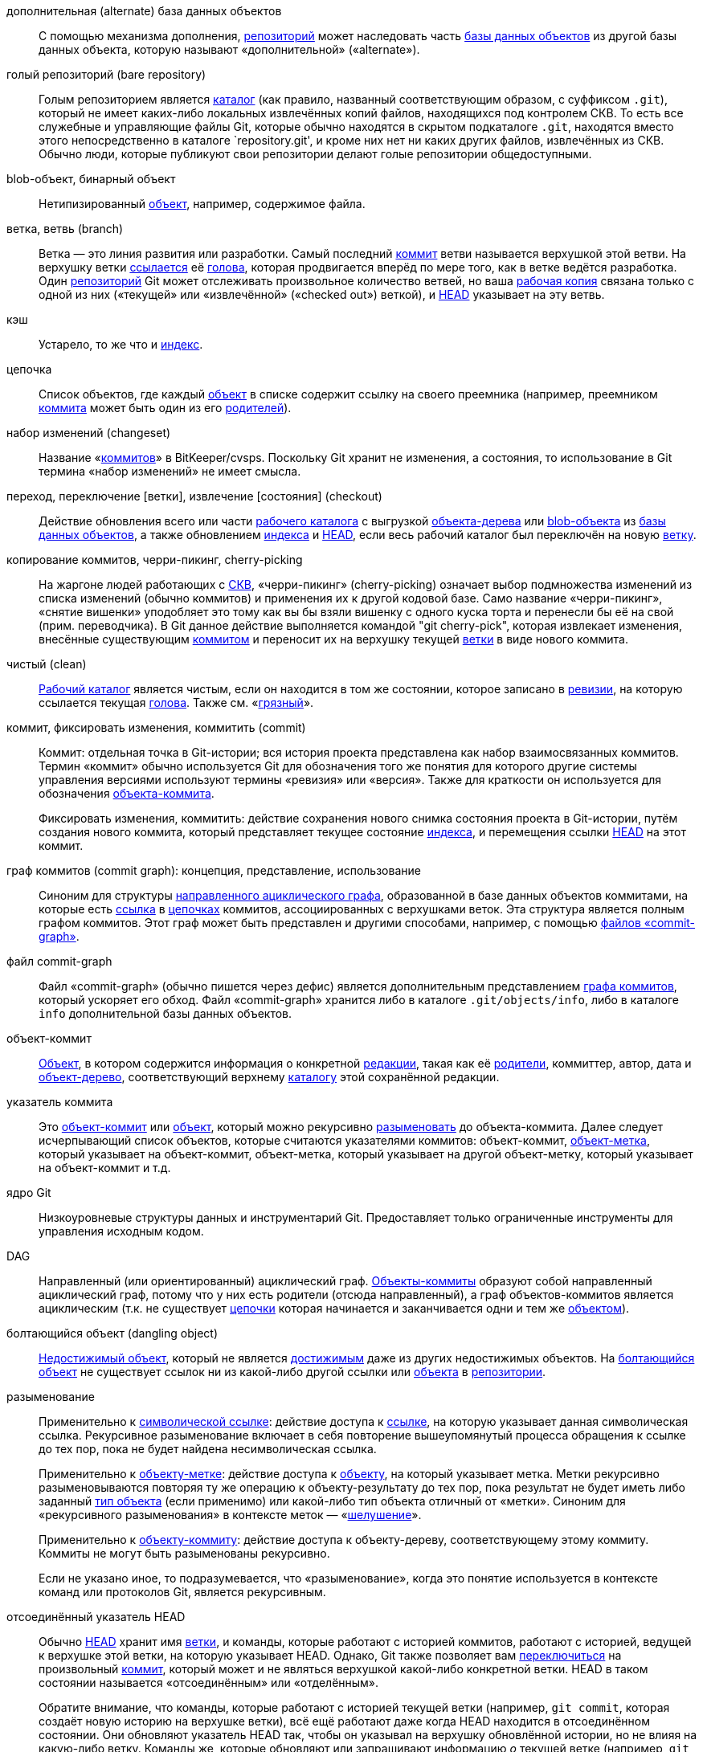 [[def_alternate_object_database]] дополнительная (alternate) база данных объектов::
	С помощью механизма дополнения, <<def_repository,репозиторий>> может наследовать часть <<def_object_database,базы данных объектов>> из другой базы данных объекта, которую называют «дополнительной» («alternate»).

[[def_bare_repository]]голый репозиторий (bare repository)::
	Голым репозиторием является <<def_directory,каталог>> (как правило, названный соответствующим образом, с суффиксом `.git`), который не имеет каких-либо локальных извлечённых копий файлов, находящихся под контролем СКВ. То есть все служебные и управляющие файлы Git, которые обычно находятся в скрытом подкаталоге `.git`, находятся вместо этого непосредственно в каталоге `repository.git', и кроме них нет ни каких других файлов, извлечённых из СКВ. Обычно люди, которые публикуют свои репозитории делают голые репозитории общедоступными.

[[def_blob_object]]blob-объект, бинарный объект::
	Нетипизированный <<def_object,объект>>, например, содержимое файла.

[[def_branch]]ветка, ветвь (branch)::
	Ветка — это линия развития или разработки. Самый последний <<def_commit,коммит>> ветви называется верхушкой этой ветви. На верхушку ветки <<def_ref,ссылается>> её <<def_head,голова>>, которая продвигается вперёд по мере того, как в ветке ведётся разработка. Один <<def_repository,репозиторий>> Git может отслеживать произвольное количество ветвей, но ваша <<def_working_tree,рабочая копия>> связана только с одной из них («текущей» или «извлечённой» («checked out») веткой), и <<def_HEAD,HEAD>> указывает на эту ветвь.

[[def_cache]]кэш::
	Устарело, то же что и <<def_index,индекс>>.

[[def_chain]]цепочка::
	Список объектов, где каждый <<def_object,объект>> в списке содержит ссылку на своего преемника (например, преемником <<def_commit,коммита>> может быть один из его <<def_parent,родителей>>).

[[def_changeset]]набор изменений (changeset)::
	Название «<<def_commit,коммитов>>» в BitKeeper/cvsps. Поскольку Git хранит не изменения, а состояния, то использование в Git термина «набор изменений» не имеет смысла.

[[def_checkout]]переход, переключение [ветки], извлечение [состояния] (checkout)::
	Действие обновления всего или части <<def_working_tree,рабочего каталога>> с выгрузкой <<def_tree_object,объекта-дерева>> или <<def_blob_object,blob-объекта>> из <<def_object_database,базы данных объектов>>, а также обновлением <<def_index,индекса>> и <<def_HEAD,HEAD>>, если весь рабочий каталог был переключён на новую <<def_branch,ветку>>.

[[def_cherry-picking]]копирование коммитов, черри-пикинг, cherry-picking::
	На жаргоне людей работающих с <<def_SCM,СКВ>>, «черри-пикинг» (cherry-picking) означает выбор подмножества изменений из списка изменений (обычно коммитов) и применения их к другой кодовой базе. Само название «черри-пикинг», «снятие вишенки» уподобляет это тому как вы бы взяли вишенку с одного куска торта и перенесли бы её на свой (прим. переводчика). В Git данное действие выполняется командой "git cherry-pick", которая извлекает изменения, внесённые существующим <<def_commit,коммитом>> и переносит их на верхушку текущей <<def_branch,ветки>> в виде нового коммита.

[[def_clean]]чистый (clean)::
	<<def_working_tree,Рабочий каталог>> является чистым, если он находится в том же состоянии, которое записано в <<def_revision,ревизии>>, на которую ссылается текущая <<def_head,голова>>. Также см. «<<def_dirty,грязный>>».

[[def_commit]]коммит, фиксировать изменения, коммитить (commit)::
	Коммит: отдельная точка в Git-истории; вся история проекта представлена как набор взаимосвязанных коммитов. Термин «коммит» обычно используется Git для обозначения того же понятия для которого другие системы управления версиями используют термины «ревизия» или «версия». Также для краткости он используется для обозначения <<def_commit_object,объекта-коммита>>.
+
Фиксировать изменения, коммитить: действие сохранения нового снимка состояния проекта в Git-истории, путём создания нового коммита, который представляет текущее состояние <<def_index,индекса>>, и перемещения ссылки <<def_HEAD,HEAD>> на этот коммит.

[[def_commit_graph_general]]граф коммитов (commit graph): концепция, представление, использование::
	Синоним для структуры <<def_DAG,направленного ациклического графа>>, образованной в базе данных объектов коммитами, на которые есть <<def_ref,ссылка>> в <<def_chain,цепочках>> коммитов, ассоциированных с верхушками веток. Эта структура является полным графом коммитов. Этот граф может быть представлен и другими способами, например, с помощью <<def_commit_graph_file, файлов «commit-graph»>>.

[[def_commit_graph_file]]файл commit-graph::
	Файл «commit-graph» (обычно пишется через дефис) является дополнительным представлением <<def_commit_graph_general,графа коммитов>>, который ускоряет его обход. Файл «commit-graph» хранится либо в каталоге `.git/objects/info`, либо в каталоге `info` дополнительной базы данных объектов.

[[def_commit_object]]объект-коммит::
	<<def_object,Объект>>, в котором содержится информация о конкретной <<def_revision,редакции>>, такая как её <<def_parent,родители>>, коммиттер, автор, дата и <<def_tree_object,объект-дерево>>, соответствующий верхнему <<def_directory,каталогу>> этой сохранённой редакции.

[[def_commit-ish]]указатель коммита::
	Это <<def_commit_object,объект-коммит>> или <<def_object,объект>>, который можно рекурсивно <<def_dereference,разыменовать>> до объекта-коммита. Далее следует исчерпывающий список объектов, которые считаются указателями коммитов: объект-коммит, <<def_tag_object,объект-метка>>, который указывает на объект-коммит, объект-метка, который указывает на другой объект-метку, который указывает на объект-коммит и т.д.

[[def_core_git]]ядро Git::
	Низкоуровневые структуры данных и инструментарий Git. Предоставляет только ограниченные инструменты для управления исходным кодом.

[[def_DAG]]DAG::
	Направленный (или ориентированный) ациклический граф. <<def_commit_object,Объекты-коммиты>> образуют собой направленный ациклический граф, потому что у них есть родители (отсюда направленный), а граф объектов-коммитов является ациклическим (т.к. не существует <<def_chain,цепочки>> которая начинается и заканчивается одни и тем же <<def_object,объектом>>).

[[def_dangling_object]]болтающийся объект (dangling object)::
	<<def_unreachable_object,Недостижимый объект>>, который не является <<def_reachable,достижимым>> даже из других недостижимых объектов. На <<def_dangling_object,болтающийся объект>> не существует ссылок ни из какой-либо другой ссылки или <<def_object,объекта>> в <<def_repository,репозитории>>.

[[def_dereference]]разыменование::
	Применительно к <<def_symref,символической ссылке>>: действие доступа к <<def_ref,ссылке>>, на которую указывает данная символическая ссылка. Рекурсивное разыменование включает в себя повторение вышеупомянутый процесса обращения к ссылке до тех пор, пока не будет найдена несимволическая ссылка.
+
Применительно к <<def_tag_object,объекту-метке>>: действие доступа к <<def_object,объекту>>, на который указывает метка. Метки рекурсивно разыменовываются повторяя ту же операцию к объекту-результату до тех пор, пока результат не будет иметь либо заданный <<def_object_type,тип объекта>> (если применимо) или какой-либо тип объекта отличный от «метки». Синоним для «рекурсивного разыменования» в контексте меток — «<<def_peel,шелушение>>».
+
Применительно к <<def_commit_object,объекту-коммиту>>: действие доступа к объекту-дереву, соответствующему этому коммиту. Коммиты не могут быть разыменованы рекурсивно.
+
Если не указано иное, то подразумевается, что «разыменование», когда это понятие используется в контексте команд или протоколов Git, является рекурсивным.

[[def_detached_HEAD]]отсоединённый указатель HEAD::
	Обычно <<def_HEAD,HEAD>> хранит имя <<def_branch,ветки>>, и команды, которые работают с историей коммитов, работают с историей, ведущей к верхушке этой ветки, на которую указывает HEAD. Однако, Git также позволяет вам <<def_checkout,переключиться>> на произвольный <<def_commit,коммит>>, который может и не являться верхушкой какой-либо конкретной ветки. HEAD в таком состоянии называется «отсоединённым» или «отделённым».
+
Обратите внимание, что команды, которые работают с историей текущей ветки (например, `git commit`, которая создаёт новую историю на верхушке ветки), всё ещё работают даже когда HEAD находится в отсоединённом состоянии. Они обновляют указатель HEAD так, чтобы он указывал на верхушку обновлённой истории, но не влияя на какую-либо ветку. Команды же, которые обновляют или запрашивают информацию _о_ текущей ветке (например, `git branch --set-upstream-to`, которая устанавливает, с какой внешней веткой соотносится текущая локальная), очевидно, не будут работать, так как в этом состоянии нет (настоящей) текущей ветки.

[[def_directory]]каталог::
	Этот тот список, который выдаёт "ls" :-)

[[def_dirty]]грязный (dirty)::
	<<def_working_tree,Рабочий каталог>> называют «грязным», если в нём есть изменения, которые ещё не были <<def_commit,зафиксированы>> в текущей <<def_branch,ветке>>.

[[def_evil_merge]] порочное слияние (evil merge)::
	Порочное слияние — это <<def_merge,слияние>>, которое добавляет изменения, которых не было ни в одном из <<def_parent,родительских>> коммитов.

[[def_fast_forward]]быстрая перемотка (fast-forward)::
	Быстрая перемотка — это особый тип <<def_merge,слияния>>, когда вы «сливаете» уже имеющуюся у вас <<def_revision,редакцию>> с изменениями в другой <<def_branch,ветке>>, которые все являются потомками вашей редакции. В таком случае новый <<def_commit,коммит>> <<def_merge,слияния>> не будет создан, а вместо этого ваша ветка будет обновлена, чтобы она указывала на ту же редакцию, что и ветвь, с которой вы производите слияния. Такое часто будет происходить на <<def_remote_tracking_branch,отслеживаемых внешних ветках>> из удалённых <<def_repository,репозиториев>>.

[[def_fetch]]извлечь (fetch)::
	Извлечение <<def_branch,ветки>> означает получение <<def_head_ref,ссылки на голову>> этой ветки из внешнего <<def_repository,репозитория>>, чтобы выяснить, какие объекты отсутствуют в локальной <<def_object_database,базе данных объектов>>, и получить их. См. также linkgit:git-fetch[1].

[[def_file_system]]файловая система::
	Линус Торвальдс изначально разрабатывал Git как файловую систему в пользовательском пространстве, т.е. как инфраструктуру для хранения файлов и каталогов. Это являлось залогом эффективности и скорости работы Git.

[[def_git_archive]]Архив Git::
	Синоним для <<def_repository,репозитория>> (для ребят на Arch'е).

[[def_gitfile]]git-файл (gitfile)::
	Обычный файл `.git` в корне рабочего каталога, который указывает на каталог, являющийся настоящим репозиторием. Для непосредственно использования см. linkgit:git-worktree[1] или linkgit:git-submodule[1]. Для синтаксиса см. linkgit:gitrepository-layout[5].

[[def_grafts]]сращивания (grafts)::
	Сращивание позволяет объединять две иначе различные линии разработки, записывая фиктивную информацию о родстве коммитов. Таким образом, вы можете заставить Git делать вид, что набор <<def_parent,родителей>> <<def_commit,коммита>>, отличается от того, который был зафиксирован при создании коммита. Сращивания настраиваются в файле `.git/info/grafts`.
+
Обратите внимание, что механизм сращиваний устарел и может вызывать проблемы при передаче объектов между репозиториями; смотрите linkgit:git-replace[1] для более гибкой и надёжной системы для выполнения той же задачи.

[[def_hash]]хеш (hash)::
	В контексте Git синоним <<def_object_name,имени объекта>>.

[[def_head]]голова (head)::
	<<def_ref,Именованная ссылка>> на <<def_commit,коммит>> на верхушке <<def_branch,ветки>>. Головы хранятся в файле в каталоге `$GIT_DIR/refs/heads/`, за исключением случаев, когда используются упакованные ссылки. (См. linkgit:git-pack-refs[1].)

[[def_HEAD]]HEAD::
	Текущая <<def_branch,ветка>>. Если подробнее, то ваш <<def_working_tree,рабочий каталог>>, как правило, основывается на состоянии дерева, на которое указывает HEAD. HEAD — это ссылка на одну из голов <<def_head,голов веток>>, в вашем репозитории, за исключением случаев, когда указатель HEAD находится в <<def_detached_HEAD,отсоединённом>> состоянии; в этом случае он ссылается на произвольный коммит напрямую.

[[def_head_ref]]ссылка на голову (head ref)::
	Синоним для <<def_head,головы (head)>>.

[[def_hook]]перехватчик (hook)::
	В ходе нормального выполнения некоторых команд Git могут вызываться дополнительные сценарии, которые позволяют разработчикам добавлять дополнительную функциональность или проверки. Обычно перехватчики позволяют проверить команду перед её непосредственным выполнением и, возможно, прервать её, а также выводить уведомления после завершения операции. Сценарии перехватчиков находятся в каталоге `$GIT_DIR/hooks/` и их можно включить просто удалив суффикс `.sample` из имени файла. В более ранних версиях Git вы также должны были сделать их исполняемыми.

[[def_index]]индекс::
	Коллекция файлов и некоторой дополнительной информации, чьё содержимое хранится в виде объектов. Индекс — это сохранённая версия вашего <<def_working_tree,рабочего каталога>>. На самом деле, он также может содержать две, и даже три версии рабочего каталога, что, например, используется при <<def_merge, слиянии>>.

[[def_index_entry]]запить индекса (index entry)::
	Информация, касающаяся конкретного файла, хранящаяся в <<def_index,индексе>>. Запись индекса может быть «не слитой», если <<def_merge,слияние>> было начато, но ещё не завершено (т.е. если индекс содержит несколько версий этого файла).

[[def_master]]master, мастер-ветка::
	<<def_branch,Ветка>> для разработки по умолчанию. Всякий раз, когда вы создаёте <<def_repository,репозиторий>> Git, создаётся ветка c названием "master", которая становится активной. В большинстве случаев локальная разработка ведётся в ней, хотя это только конвенция, а не требование.

[[def_merge]]слияние, слить (merge)::
	Слить: принести содержимое сторонней <<def_branch,ветки>> (возможно, из внешнего <<def_repository, репозитория>>) в текущую. В случае, если сливаемая ветка находится в другого репозитории, то для того чтобы её слить нужно сначала <<def_fetch,извлечь (fetch)>> удалённую ветку и только затем слить результат с текущей веткой. Cочетание этих операций извлечения и слияния называется <<def_pull,получение (pull)>>. Слияние осуществляется автоматически, идентифицируя изменения, внесённые, с тех пор как ветки разошлись, а затем применяя все эти изменения совместно. В тех случаях, когда возникают конфликты, для завершения процесса слияния может потребоваться ручное вмешательство.
+
Слияние: успешное слияние приводит к созданию нового <<def_commit,коммита>> (если не используется процедура <<def_fast_forward,быстрой перемотки>>), который и представляет собой результат слияния, и имеет в качестве <<def_parent,родителей>> верхушки слитых <<def_branch,веток>>. Такой коммит называется «коммитом слияния» («merge commit»), или иногда просто «слиянием» («merge»).

[[def_object]]объект::
	Единичный блок, которым оперирует Git для хранения информации. Он уникально идентифицируется <<def_SHA1,SHA-1>>-хешем его содержимого. Так что объект не может быть изменён.

[[def_object_database]]база данных объектов::
	Хранит множество «объектов» таким образом, что индивидуальные <<def_object,объекты>> можно идентифицировать по их <<def_object_name, имени объекта>>. Такие объекты обычно хранятся в `$GIT_DIR/objects/`.

[[def_object_identifier]]идентификатор объекта (oid, Object IDentifier)::
	Синоним для <<def_object_name,имени объекта>>.

[[def_object_name]]имя объекта::
	Уникальный идентификатор <<def_object,объекта>>. Имя объекта, как правило, представлено строкой из 40 шестнадцатеричных символов. Также в разговорной речи его зачастую называют <<def_SHA1,SHA-1>>.

[[def_object_type]]тип объекта::
	Один из идентификаторов «<<def_commit_object,коммит>>», «<<def_tree_object,дерево>>», «<<def_tag_object,метка>>» или «<<def_blob_object,blob>>», описывающий тип <<def_object,объекта>>.

[[def_octopus]]осьминог (octopus)::
	<<def_merge,Слияние>> более чем двух <<def_branch,веток>>.

[[def_orphan]]осиротить (orphan)::
	Действия перехода на <<def_branch,ветку>>, которая ещё не существует (т.е. на <<def_unborn,нерождённую>> ветку). После такой операции первый созданный коммит становится коммитом без родителя, начиная новую историю.

[[def_origin]]origin::
	Имя вышележащего <<def_repository,репозитория>> по умолчанию. В большинстве проектов есть как минимум один вышележащий проект, который они отслеживают. По умолчанию имя «origin» используется для этой цели. Новые изменения в вышележащем репозитории будут извлекаться в <<def_remote_tracking_branch,отслеживаемые внешние ветки>> с именами вида «origin/имя-ветки-в-вышележащем-репозитории», которые можно посмотреть с помощью `git branch -r`.

[[def_overlay]]оверлей (overlay)::
	Режим, в котором файлы в рабочий каталоге только обновляются и добавляются, но не удаляются, подобно тому, как содержимое в целевом каталоге обновляет команда `cp -R`. Это режим <<def_checkout,извлечения состояния>> по умолчанию при извлечении отдельных файлов из <<def_index,индекса>> или <<def_tree-ish,указателя дерева>>. В отличие от него, «не оверлейный» режим также удаляет отслеживаемые файлы, отсутствующие в источнике, подобно тому как это делает `rsync --delete`.

[[def_pack]]пакет, pack-файл (pack)::
	Набор объектов, которые были сжаты в один файл (для экономии дискового пространства или эффективной передачи).

[[def_pack_index]]индекс пакета (pack index)::
	Список идентификаторов объектов (и другая связанная с ними информация), хранимый в <<def_pack, пакете>>, чтобы доступе к его содержимому был более эффективным.

[[def_pathspec]]спецификатор пути (pathspec)::
	Шаблоны, используемые для того чтобы ограничить пути в командах Git.
+
Cпецификаторы пути используются в командной строке «git ls-files», «git ls-tree», «git add», «git grep», «git diff», «git checkout», а также многих других команд, чтобы ограничить область действия операций некоторым подмножеством в дереве или рабочем каталоге. Являются ли пути относительными для текущего каталога или корневого каталога рабочей копии, см. в документации каждой конкретной команды. Синтаксис спецификаторов пути следующий:
+
--

* любой путь соответствует самому себе
* спецификатор пути до последнего слэша представляет собой префикс каталога. Область действия этого спецификатора пути ограничивается этим поддеревом.
* остальная часть спецификатора пути является шаблоном для остатка пути. Пути относительно префикса каталога будут сопоставляться с этим шаблоном, используя fnmatch(3); в частности, '*' и '?' _могут_ быть сопоставлены символу разделителя каталогов.

--
+
Например, 'Documentation/*.jpg' будет сопоставлено всем файлам c расширением '.jpg' в поддереве Documentation, включая, 'Documentation/chapter_1/figure_1.jpg'.
+
У спецификатора пути, который начинается с двоеточия `:`, есть особое значение. В короткой форме после начального двоеточия `:` идёт "волшебная сигнатура" (которая, по желанию, может завершаться вторым двоеточием `:`), а остаток является шаблоном, который будет сопоставляться с путём. "Волшебная сигнатура" состоит из ASCII-символов, которые не являются ни буквенно-цифровыми символями, ни glob-символами, ни особыми символами регулярных выражений, ни двоеточием. Двоеточие, которое завершает "волшебную сигнатуру", может быть опущено, если паттерн начинается с символа, который не входит в набор символов, допустимых в "волшебной сигнатуре", и не является двоеточием.
+
В длинной форме после двоеточия `:` идёт открывающая скобка `(`, разделённый запятыми список из нуля или более "волшебных слов" и закрывающая скобка `)`, а остаток является шаблон, который будет сопоставляться пути.
+
Спецификатор пути, содержащий только одно двоеточие, означает "спецификатор пути отсутствует". Эта форма не должна использоваться совместно с другими спецификаторами пути.
+
--
top;;
	Волшебное слово `top` (волшебная сигнатура `/`) делает так, что паттерн сопоставляется относительно корня рабочего каталога, даже когда вы запускаете команду внутри одного из подкаталогов.

literal;;
	Джокеры (`*` и `?`) в паттерне будут обрабатываться буквально, как обычные символы.

icase;;
	Сопоставление без учёта регистра.

glob;;
	Git будет обрабатывать паттерн как glob-выражение оболочки, передаваемого в fnmatch(3) с флагом FNM_PATHNAME: джокеры в шаблоне не будут сопоставляться слешу `/` в путях. Например, шаблону "Documentation/{asterisk}.html" будет сопоставлен "Documentation/git.html", но не "Documentation/ppc/ppc.html" или "tools/perf/Documentation/perf.html".
+
Две последовательных звёздочки («`**`») в шаблонах, сопоставленных с полным именем пути, могут иметь особое значение:

 - A leading "`**`" followed by a slash means match in all directories. For example, "`**/foo`" matches file or directory "`foo`" anywhere. "`**/foo/bar`" matches file or directory "`bar`" anywhere that is directly under directory "`foo`".

 - Выражению "`/**`" на конце шаблона будет сопоставлено всё. Например, шаблону "`abc/**`" будут сопоставлены все файлы в каталоге "abc", относительно местоположения файла `.gitignore`, и всех его подкатологах рекурсивно.

 - Слэш после которого идут две последовательные звёздочки, а затем ещё один слэш сопоставляется нулю или более каталогов. Например, шаблону «`a/**/b`» будут сопоставляться «`a/b`», «`a/x/b`», «`a/x/y/b`» и т.д.

 - Дальнейшие последующие звёздочки `*` будут считаться ошибкой.
+
Магическое слово "glob" несовместимо с "literal".

attr;;
После `attr:` идёт разделённый пробелами список "требований аттрибутов", каждое из которых должно быть удовлетворено, чтобы путь считался сопоставленным; всё это в дополнение к обычному, не волшебному, сопоставлению шаблона спецификаторов пути. См. linkgit:gitattributes[5].
+
Каждое требование аттрибута пути принимает одну из следующих форм:

- "`АТТР`" требует чтобы аттрибут `АТТР` был установлен.

- "-АТТР" требует, чтобы атрибут "АТТР" не был установлен.

- "`АТТР=ЗНАЧЕНИЕ`" требует, чтобы в атрибуте "`АТТР`" было установлено строковое значение "ЗНАЧЕНИЕ".

- "`!АТТР'" требует, чтобы атрибут "АТТР" был неопределён.
+
Обратите внимание, что при сопоставлении с объектом-деревом, атрибуты всё равно будут получаться из рабочей копии, а не из объекта-дерева.

exclude;;
	После того, как спецификатор пути будет сопоставлен любому не-exclude шаблону, он будет проходить через все исключающие (exclude) спецификаторы пути (волшебная сигнатура: `!', или её синоним: `^`). Если шаблон будет сопоставлен, то, путь будет проигнорирован. Если не задано ни одного спецификатора пути кроме исключающих, то они будут применяется к тому набору путей, который был бы сформирован, если бы не было указано вообще ни одного спецификатора пути.
--

[[def_parent]]родитель (parent)::
	Каждый <<def_commit_object,объект-коммит>> содержит (возможно, пустой) список своих логических предшественников в линии развития, т.е. его родителей.

[[def_peel]]шелушение (peel)::
	Действие рекурсивного <<def_dereference,разыменования>> <<def_tag_object,объекта-метки>>.

[[def_pickaxe]]pickaxe::
	The term <<def_pickaxe,pickaxe>> refers to an option to the diffcore routines that help select changes that add or delete a given text string. With the `--pickaxe-all` option, it can be used to view the full <<def_changeset,changeset>> that introduced or removed, say, a particular line of text. See linkgit:git-diff[1].

[[def_plumbing]]внутренний интерфейс Git (plumbing)::
	Тоже что и <<def_core_git,ядро Git>>. Иногда используется неформальный термин «plumbing» (канализация).

[[def_porcelain]]пользовательские программы, высокоуровневый программный интерфейс Git, фарфор (porcelain)::
	Высокоуровневый программный интерфейс к <<def_core_git,ядру Git>>, который предоставляет доступ к нему в виде вызовов больше напоминающих работу с <<def_SCM,СКВ>>. Подобно тому как фарфоровые изделия в наших домах предоставляют более удобный доступ к канализационным трубам, «фарфоровый» интерфейс предоставляет доступ к <<def_plumbing,внутреннему интерфейсу>> Git. Кроме того термином «фарфор» (porcelain) называют сами высокоуровневые пользовательские программы и пакеты программ, а также машиночитаемый формат данных, используемый в этом интерфейсе.

[[def_per_worktree_ref]]per-worktree ref::
	Refs that are per-<<def_worktree,worktree>>, rather than global. This is presently only <<def_HEAD,HEAD>> and any refs that start with `refs/bisect/`, but might later include other unusual refs.

[[def_pseudoref]]pseudoref::
	A ref that has different semantics than normal refs. These refs can be read via normal Git commands, but cannot be written to by commands like linkgit:git-update-ref[1].
+
The following pseudorefs are known to Git:

 - `FETCH_HEAD` is written by linkgit:git-fetch[1] or linkgit:git-pull[1]. It may refer to multiple object IDs. Each object ID is annotated with metadata indicating where it was fetched from and its fetch status.

 - `MERGE_HEAD` is written by linkgit:git-merge[1] when resolving merge conflicts. It contains all commit IDs which are being merged.

[[def_pull]]pull::
	Pulling a <<def_branch,branch>> means to <<def_fetch,fetch>> it and <<def_merge,merge>> it. See also linkgit:git-pull[1].

[[def_push]]push::
	Pushing a <<def_branch,branch>> means to get the branch's <<def_head_ref,head ref>> from a remote <<def_repository,repository>>, find out if it is an ancestor to the branch's local head ref, and in that case, putting all objects, which are <<def_reachable,reachable>> from the local head ref, and which are missing from the remote repository, into the remote <<def_object_database,object database>>, and updating the remote head ref. If the remote <<def_head,head>> is not an ancestor to the local head, the push fails.

[[def_reachable]]достижимость::
	Говорят, что все предки данного <<def_commit,коммита>> «достижимы» из этого коммита. В более общем смысле, один <<def_object,объект>> достижим из другого, если мы можем добраться из одного до другого по <<def_chain,цепочке>> переходов от <<def_tag,метки>> к тому на что эта метка ссылается, от <<def_commit_object,коммитов>> к их родителям или деревьям, и от <<def_tree_object,деревьев>> к содержащимся в них поддеревьям или <<def_blob_object,blob-объектам>>.

[[def_reachability_bitmap]]reachability bitmaps::
	Reachability bitmaps store information about the <<def_reachable,reachability>> of a selected set of commits in a packfile, or a multi-pack index (MIDX), to speed up object search. The bitmaps are stored in a ".bitmap" file. A repository may have at most one bitmap file in use. The bitmap file may belong to either one pack, or the repository's multi-pack index (if it exists).

[[def_rebase]]rebase::
	To reapply a series of changes from a <<def_branch,branch>> to a different base, and reset the <<def_head,head>> of that branch to the result.

[[def_ref]]ссылка (ref)::
	Имя, которое указывает на <<def_object_name,имя объекта>> или другую ссылку (в последнем случае она называется <<def_symref,символической ссылкой>>). Для удобства при использовании в качестве аргумента в командах Git, иногда ссылки могут быть сокращены; см. подробности в linkgit:gitrevisions[7]. Ссылки хранятся в <<def_repository,репозиториях>>.
+
The ref namespace is hierarchical. Ref names must either start with `refs/` or be located in the root of the hierarchy. For the latter, their name must follow these rules:
+
 - The name consists of only upper-case characters or underscores.

 - The name ends with "`_HEAD`" or is equal to "`HEAD`".
+
There are some irregular refs in the root of the hierarchy that do not match these rules. The following list is exhaustive and shall not be extended in the future:
+
 - `AUTO_MERGE`

 - `BISECT_EXPECTED_REV`

 - `NOTES_MERGE_PARTIAL`

 - `NOTES_MERGE_REF`

 - `MERGE_AUTOSTASH`
+
Different subhierarchies are used for different purposes. For example, the `refs/heads/` hierarchy is used to represent local branches whereas the `refs/tags/` hierarchy is used to represent local tags..

[[def_reflog]]reflog::
	A reflog shows the local "history" of a ref. In other words, it can tell you what the 3rd last revision in _this_ repository was, and what was the current state in _this_ repository, yesterday 9:14pm. See linkgit:git-reflog[1] for details.

[[def_refspec]]спецификатор ссылки (refspec)::
	«Спецификатор ссылки» используется при <<def_fetch,извлечении (fetch)>> и <<def_push,отправке (push)>> для описания соответствия между внешней и локальной <<def_ref,ссылками>>. См. подробности в linkgit:git-fetch[1] или linkgit:git-push[1].

[[def_remote]]внешний репозиторий::
	<<def_repository,Репозиторий>>, который используется для отслеживания того же проекта, но находится где-то в другом месте. Чтобы общаться со внешними или удалёнными репозиториями, см. описания <<def_fetch,извлечения (fetch)>> или <<def_push,отправки (push)>>.

[[def_remote_tracking_branch]]отслеживаемая внешняя ветка (remote-tracking branch)::
	<<def_ref,Ссылка>>, которая используется для отслеживания изменений из другого <<def_repository,репозитория>>. Обычно она выглядит как «refs/remotes/foo/bar» (что указывает, что она отслеживает ветвь под названием «bar» во внешнем репозитории «foo»), и соответствует правой стороне <<def_refspec,спецификатора ссылки>>, которая используется при извлечении (fetch). Отслеживаемая внешняя ветка не должна содержать прямых модификаций или иметь локальные коммиты.

[[def_repository]]репозиторий::
	Коллекция <<def_ref,ссылок>> вместе с <<def_object_database,базой данных объектов>> содержащей все объекты, <<def_reachable,достижимые>> из ссылок, возможно, вместе с данными одной или нескольких <<def_porcelain,пользовательских программ>>. Репозиторий может использовать свою базу данных объектов совместно с другими репозиториями через механизм <<def_alternate_object_database,дополнения базы данных>>.

[[def_resolve]]resolve::
	The action of fixing up manually what a failed automatic <<def_merge,merge>> left behind.

[[def_revision]]редакция (revision)::
	Синоним к <<def_commit,коммиту>>.

[[def_rewind]]rewind::
	To throw away part of the development, i.e. to assign the <<def_head,head>> to an earlier <<def_revision,revision>>.

[[def_SCM]]СКВ (SCM)::
	Система контроля версий (как инструмент), то же что и система управления версиями, систему управления исходным кодом, SCM-система.

[[def_SHA1]]SHA-1::
	"Secure Hash Algorithm 1" (безопасный алгоритм хеширования-1); криптографическая хеш-функция. В контексте Git используется как синоним для <<def_object_name,имени объекта>>.

[[def_shallow_clone]]частичный клон (shallow clone)::
	По большей части, это синоним для «<<def_shallow_repository,частичный репозиторий>>», но эта формулировка делает акцент на том, что он был создан с помощью команды вроде `git clone --depth=...`.

[[def_shallow_repository]]частичный репозиторий (shallow repository)::
	Частичный <<def_repository,репозиторий>> имеет неполную историю: ссылки на <<def_parent,родителей>> некоторых из его <<def_commit,коммитов>> были «ампутированы» (другими словами, Git'у сказано делать вид, что эти коммиты не имеют родителей, несмотря на то, что в <<def_commit_object,объектном предаставлении этого коммита>> эти записи всё ещё присутствуют). Иногда это может быть полезно, например, когда вас интересует только недавняя история проекта, даже если реальная история, хранящаяся в вышестоящем репозитории, куда больше. Частичный репозиторий можно создать, передав параметр `--depth` в linkgit:git-clone[1], и его история может быть позже углублена с помощью linkgit:git-fetch[1].

[[def_stash]]stash entry::
	An <<def_object,object>> used to temporarily store the contents of a <<def_dirty,dirty>> working directory and the index for future reuse.

[[def_submodule]]submodule::
	A <<def_repository,repository>> that holds the history of a separate project inside another repository (the latter of which is called <<def_superproject, superproject>>).

[[def_superproject]]superproject::
	A <<def_repository,repository>> that references repositories of other projects in its working tree as <<def_submodule,submodules>>. The superproject knows about the names of (but does not hold copies of) commit objects of the contained submodules.

[[def_symref]]символическая ссылка (symref)::
	Вместо того, чтобы непосредственно содержать <<def_SHA1,SHA-1>>, символическая ссылка имеет формат "ref: refs/some/thing" и при обращении она рекурсивно <<def_dereference,разыменовывается>>. «<<def_HEAD,HEAD>>» — самый простой пример символической ссылки. Манипулировать символическими ссылками можно с помощью команды linkgit:git-symbolic-ref[1].

[[def_tag]]метка (tag)::
	<<def_ref,Ссылка>> в пространстве имён `refs/tags/`, которая указывает на объект произвольного типа (как правило, метка указывает либо на <<def_tag_object,объект-метку>>, либо на <<def_commit_object,объект-коммит>>). В отличие от <<def_head,головы ветки>>, метка не обновляется командой `commit`. Метки в Git не имеют ничего общего с тегами Lisp (который назывались бы <<def_object_type,типами объектов>> в контексте Git). Метка, как правило, используется для того, чтобы пометить определённую точку в <<def_chain,цепочке>> наследования.

[[def_tag_object]]объект-метка::
	<<def_object,Объект>>, который содержит <<def_ref,ссылку>>, указывающую на другой объект, который может содержать сообщение точно так же, как <<def_commit_object,объект-коммит>>. Он также может содержать подпись (PGP), в этом случае он будет называться «подписанным объектом-меткой».

[[def_topic_branch]]topic branch::
	A regular Git <<def_branch,branch>> that is used by a developer to identify a conceptual line of development. Since branches are very easy and inexpensive, it is often desirable to have several small branches that each contain very well defined concepts or small incremental yet related changes.

[[def_trailer]] завершитель (trailer)::
	Метаданные вида «Ключ: Значение». Завершители находятся в конце сообщений коммитов. Они могут также называться «футтерами» («footer»), «тегами» («tags») или «трейлерами» в различных сообществах. linkgit:git-interpret-trailers[1].

[[def_tree]]дерево (tree)::
	Либо <<def_working_tree,рабочий каталог>>, либо <<def_tree_object,объект-дерево>> вместе со всеми своими зависимыми <<def_blob_object,blob-объектами>> и объектами-деревьями (т.е. сохранённое представление рабочего каталога).

[[def_tree_object]]объект-дерево (tree object)::
	<<def_object,Объект>>, который содержит список имён и прав доступа вместе со связанным с ними ссылками на бинарные объекты и/или другие объекты-деревья. <<def_tree,Дерево>> эквивалентно <<def_directory,каталогу>>.

[[def_tree-ish]]tree-ish (also treeish)::
	A <<def_tree_object,tree object>> or an <<def_object,object>> that can be recursively <<def_dereference,dereferenced>> to a tree object. Dereferencing a <<def_commit_object,commit object>> yields the tree object corresponding to the <<def_revision,revision>>'s top <<def_directory,directory>>. The following are all tree-ishes: a <<def_commit-ish,commit-ish>>, a tree object, a <<def_tag_object,tag object>> that points to a tree object, a tag object that points to a tag object that points to a tree object, etc.

[[def_unborn]]нерождённая (unborn)::
	<<def_HEAD,HEAD>> может указывать на <<def_branch,ветку>>, которая ещё не существует и в которой пока нет ни одного коммита. Такая ветка называется «нерождённой». Наиболее типичная ситуация, когда пользователи сталкиваются с нерождённой веткой, — это создание нового репозитория без клонирования из какого-либо другого места. HEAD будет указывать на ветку «main» (или «master», в зависимости от вашей конфигурации), которой ещё только предстоит быть рождённой. Кроме того, некоторые операции, у которых есть параметр <<def_orphan,orphan (осиротить)>>, могут перевести вас на такую нерождённую ветку.


[[def_unmerged_index]]не слитый индекс::
	<<def_index,Индекс>>, который содержит не слитые <<def_index_entry,записи>>.

[[def_unreachable_object]]недостижимый объект::
	Объект <<def_object,объект>>, который не является <<def_reachable,достижимым>> из <<def_branch,ветки>>, <<def_tag,метки>> или какой-либо другой ссылки.

[[def_upstream_branch]]вышестоящая ветка (upstream branch)::
	<<def_branch,Ветка>> по умолчанию, которая сливается с некоторой данной веткой (или на которую эта данная ветка перемещается (rebase)). Она настраивается с помощью переменных конфигурации branch.<имя>.remote и branch.<имя>.merge. Если «origin/B» является вышестоящей веткой для «A», то иногда мы говорим, что «„A“ отслеживает „origin/B“».

[[def_working_tree]] рабочий каталог (working tree)::
	Дерево файлов, собственно извлечённых из системы контроля версий. Рабочий каталог обычно представляет собой содержимое дерева коммита <<def_HEAD,HEAD>>, с локальными изменениями, которые вы сделали, но ещё не зафиксировали.

[[def_worktree]]рабочая копия (worktree)::
	Репозиторий может иметь или ноль (если репозиторий голый, bare), или одну или более связанных с ним рабочих копий. Одна «рабочая копия» состоит из «рабочего каталога» и метаданных репозитория, большая часть которых используется совместно с другими рабочими копиями того же репозитория, а некоторые поддерживаются отдельно для каждой рабочей копии (например, индекс, HEAD и псевдоссылки, такие как MERGE_HEAD, а также те файл конфигурации и ссылки, которые специфичны для каждой рабочей копии).
